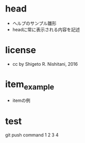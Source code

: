 #+STARTUP: indent nolineimages
* head
- ヘルプのサンプル雛形
-   headに常に表示される内容を記述
* license
-      cc by Shigeto R. Nishitani, 2016
* item_example
- itemの例
* test
git push command
1
2
3
4
